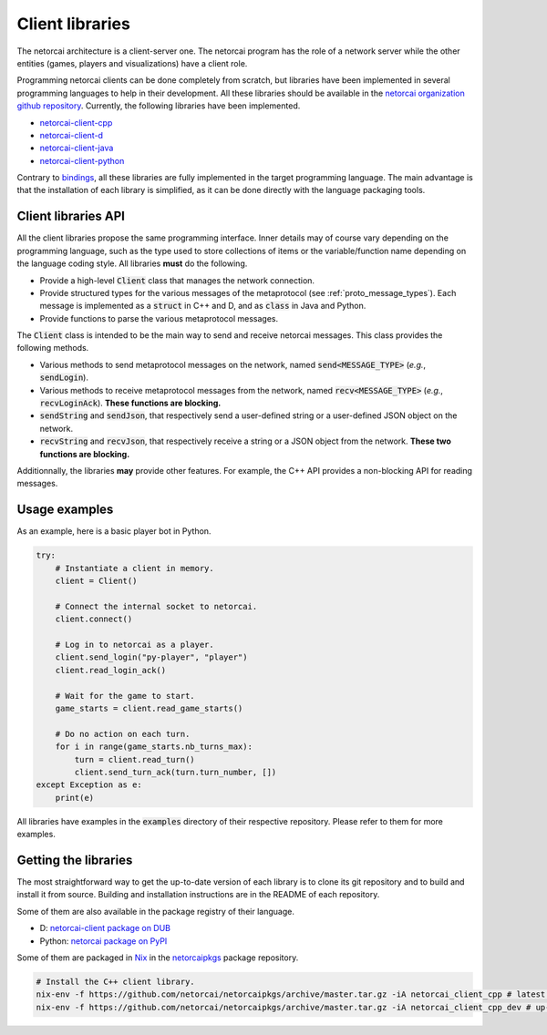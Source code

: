 Client libraries
================

The netorcai architecture is a client-server one.
The netorcai program has the role of a network server while
the other entities (games, players and visualizations) have a client role.

Programming netorcai clients can be done completely from scratch,
but libraries have been implemented in several programming languages
to help in their development.
All these libraries should be available in the
`netorcai organization github repository`_.
Currently, the following libraries have been implemented.

- `netorcai-client-cpp`_
- `netorcai-client-d`_
- `netorcai-client-java`_
- `netorcai-client-python`_

Contrary to bindings_, all these libraries are fully implemented
in the target programming language.
The main advantage is that the installation of each library is simplified,
as it can be done directly with the language packaging tools.

Client libraries API
~~~~~~~~~~~~~~~~~~~~

All the client libraries propose the same programming interface.
Inner details may of course vary depending on the programming language,
such as the type used to store collections of items or the
variable/function name depending on the language coding style.
All libraries **must** do the following.

- Provide a high-level :code:`Client` class that manages the network connection.
- Provide structured types for the various messages of the metaprotocol
  (see :ref:`proto_message_types`).
  Each message is implemented as a :code:`struct` in C++ and D,
  and as :code:`class` in Java and Python.
- Provide functions to parse the various metaprotocol messages.

The :code:`Client` class is intended to be the main way to send and receive
netorcai messages. This class provides the following methods.

- Various methods to send metaprotocol messages on the network,
  named :code:`send<MESSAGE_TYPE>` (*e.g.*, :code:`sendLogin`).
- Various methods to receive metaprotocol messages from the network,
  named :code:`recv<MESSAGE_TYPE>` (*e.g.*, :code:`recvLoginAck`).
  **These functions are blocking.**
- :code:`sendString` and :code:`sendJson`,
  that respectively send a user-defined string
  or a user-defined JSON object on the network.
- :code:`recvString` and :code:`recvJson`,
  that respectively receive a string or a JSON object from the network.
  **These two functions are blocking.**

Additionnally, the libraries **may** provide other features.
For example, the C++ API provides a non-blocking API for reading messages.

Usage examples
~~~~~~~~~~~~~~

As an example, here is a basic player bot in Python.

.. code:: python

    try:
        # Instantiate a client in memory.
        client = Client()

        # Connect the internal socket to netorcai.
        client.connect()

        # Log in to netorcai as a player.
        client.send_login("py-player", "player")
        client.read_login_ack()

        # Wait for the game to start.
        game_starts = client.read_game_starts()

        # Do no action on each turn.
        for i in range(game_starts.nb_turns_max):
            turn = client.read_turn()
            client.send_turn_ack(turn.turn_number, [])
    except Exception as e:
        print(e)

All libraries have examples in the :code:`examples` directory of their
respective repository. Please refer to them for more examples.

Getting the libraries
~~~~~~~~~~~~~~~~~~~~~

The most straightforward way to get the up-to-date version of each library is to
clone its git repository and to build and install it from source.
Building and installation instructions are in the README of each repository.

Some of them are also available in the package registry of their language.

- D: `netorcai-client package on DUB`_
- Python: `netorcai package on PyPI`_

Some of them are packaged in Nix_ in the netorcaipkgs_ package repository.

.. code:: bash

    # Install the C++ client library.
    nix-env -f https://github.com/netorcai/netorcaipkgs/archive/master.tar.gz -iA netorcai_client_cpp # latest release
    nix-env -f https://github.com/netorcai/netorcaipkgs/archive/master.tar.gz -iA netorcai_client_cpp_dev # up-to-date

.. _netorcai organization github repository: https://github.com/netorcai/
.. _netorcaipkgs: https://github.com/netorcai/pkgs
.. _netorcai-client-cpp: https://github.com/netorcai/netorcai-client-cpp
.. _netorcai-client-d: https://github.com/netorcai/netorcai-client-d
.. _netorcai-client-java: https://github.com/netorcai/netorcai-client-java
.. _netorcai-client-python: https://github.com/netorcai/netorcai-client-python
.. _Nix: https://nixos.org/nix/
.. _bindings: https://en.wikipedia.org/wiki/Language_binding
.. _netorcai-client package on DUB: https://code.dlang.org/packages/netorcai-client
.. _netorcai package on PyPI: https://pypi.org/project/netorcai/
